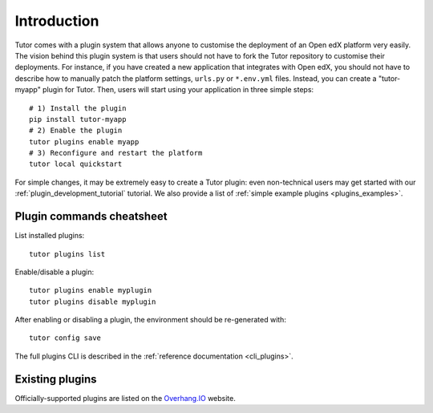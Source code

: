 .. _plugins:

============
Introduction
============

Tutor comes with a plugin system that allows anyone to customise the deployment of an Open edX platform very easily. The vision behind this plugin system is that users should not have to fork the Tutor repository to customise their deployments. For instance, if you have created a new application that integrates with Open edX, you should not have to describe how to manually patch the platform settings, ``urls.py`` or ``*.env.yml`` files. Instead, you can create a "tutor-myapp" plugin for Tutor. Then, users will start using your application in three simple steps::

    # 1) Install the plugin
    pip install tutor-myapp
    # 2) Enable the plugin
    tutor plugins enable myapp
    # 3) Reconfigure and restart the platform
    tutor local quickstart

For simple changes, it may be extremely easy to create a Tutor plugin: even non-technical users may get started with our :ref:`plugin_development_tutorial` tutorial. We also provide a list of :ref:`simple example plugins <plugins_examples>`.

Plugin commands cheatsheet
==========================

List installed plugins::

    tutor plugins list

Enable/disable a plugin::

    tutor plugins enable myplugin
    tutor plugins disable myplugin

After enabling or disabling a plugin, the environment should be re-generated with::

    tutor config save

The full plugins CLI is described in the :ref:`reference documentation <cli_plugins>`.

.. _existing_plugins:

Existing plugins
================

Officially-supported plugins are listed on the `Overhang.IO <https://overhang.io/tutor/plugins>`__ website.
